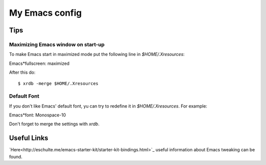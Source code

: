 My Emacs config
===============

Tips
----

Maximizing Emacs window on start-up
~~~~~~~~~~~~~~~~~~~~~~~~~~~~~~~~~~~

To make Emacs start in maximized mode put the following line in `$HOME/.Xresources`::

Emacs*fullscreen: maximized

After this do::

$ xrdb -merge $HOME/.Xresources

Default Font
~~~~~~~~~~~~

If you don't like Emacs' default font, yu can try to redefine it in `$HOME/.Xresources`.
For example::

Emacs*font: Monospace-10

Don't forget to merge the settings with `xrdb`.

Useful Links
------------

`Here<http://eschulte.me/emacs-starter-kit/starter-kit-bindings.html>`_ useful information about Emacs tweaking can be found.
